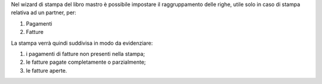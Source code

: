 Nel wizard di stampa del libro mastro è possibile impostare il raggruppamento delle righe, utile solo in caso di stampa relativa ad un partner, per:

#. Pagamenti
#. Fatture

.. image:: ../static/description/options.png
    :alt: Opzioni

La stampa verrà quindi suddivisa in modo da evidenziare:

#. i pagamenti di fatture non presenti nella stampa;
#. le fatture pagate completamente o parzialmente;
#. le fatture aperte.

.. image:: ../static/description/report.png
    :alt: Stampa
